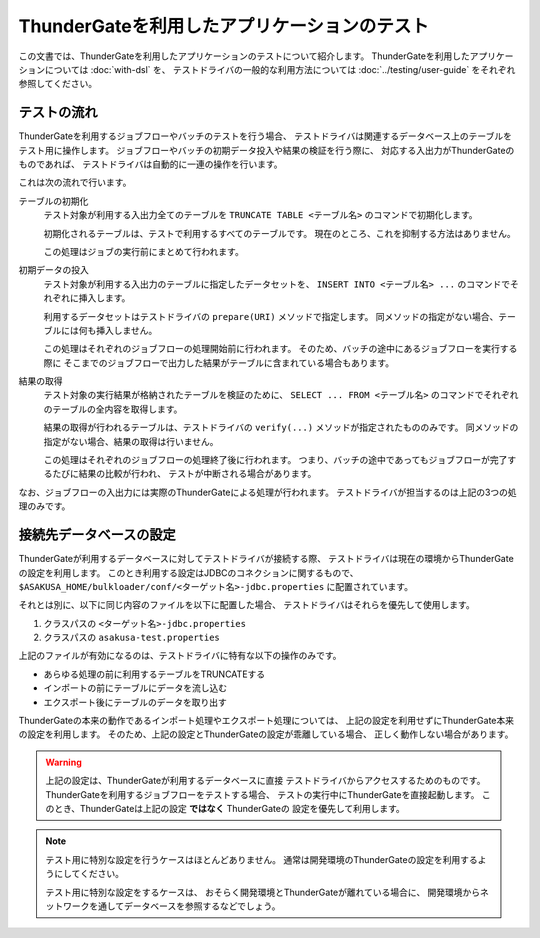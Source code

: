 =============================================
ThunderGateを利用したアプリケーションのテスト
=============================================

この文書では、ThunderGateを利用したアプリケーションのテストについて紹介します。
ThunderGateを利用したアプリケーションについては :doc:`with-dsl` を、
テストドライバの一般的な利用方法については :doc:`../testing/user-guide` をそれぞれ参照してください。

テストの流れ
============
ThunderGateを利用するジョブフローやバッチのテストを行う場合、
テストドライバは関連するデータベース上のテーブルをテスト用に操作します。
ジョブフローやバッチの初期データ投入や結果の検証を行う際に、
対応する入出力がThunderGateのものであれば、
テストドライバは自動的に一連の操作を行います。

これは次の流れで行います。

テーブルの初期化
    テスト対象が利用する入出力全てのテーブルを
    ``TRUNCATE TABLE <テーブル名>``
    のコマンドで初期化します。

    初期化されるテーブルは、テストで利用するすべてのテーブルです。
    現在のところ、これを抑制する方法はありません。

    この処理はジョブの実行前にまとめて行われます。

初期データの投入
    テスト対象が利用する入出力のテーブルに指定したデータセットを、
    ``INSERT INTO <テーブル名> ...`` のコマンドでそれぞれに挿入します。

    利用するデータセットはテストドライバの ``prepare(URI)`` メソッドで指定します。
    同メソッドの指定がない場合、テーブルには何も挿入しません。

    この処理はそれぞれのジョブフローの処理開始前に行われます。
    そのため、バッチの途中にあるジョブフローを実行する際に
    そこまでのジョブフローで出力した結果がテーブルに含まれている場合もあります。

結果の取得
    テスト対象の実行結果が格納されたテーブルを検証のために、
    ``SELECT ... FROM <テーブル名>`` のコマンドでそれぞれのテーブルの全内容を取得します。

    結果の取得が行われるテーブルは、テストドライバの ``verify(...)`` メソッドが指定されたもののみです。
    同メソッドの指定がない場合、結果の取得は行いません。

    この処理はそれぞれのジョブフローの処理終了後に行われます。
    つまり、バッチの途中であってもジョブフローが完了するたびに結果の比較が行われ、
    テストが中断される場合があります。

なお、ジョブフローの入出力には実際のThunderGateによる処理が行われます。
テストドライバが担当するのは上記の3つの処理のみです。


接続先データベースの設定
========================
ThunderGateが利用するデータベースに対してテストドライバが接続する際、
テストドライバは現在の環境からThunderGateの設定を利用します。
このとき利用する設定はJDBCのコネクションに関するもので、
``$ASAKUSA_HOME/bulkloader/conf/<ターゲット名>-jdbc.properties``
に配置されています。

それとは別に、以下に同じ内容のファイルを以下に配置した場合、
テストドライバはそれらを優先して使用します。

#. クラスパスの ``<ターゲット名>-jdbc.properties``
#. クラスパスの ``asakusa-test.properties``

上記のファイルが有効になるのは、テストドライバに特有な以下の操作のみです。

* あらゆる処理の前に利用するテーブルをTRUNCATEする
* インポートの前にテーブルにデータを流し込む
* エクスポート後にテーブルのデータを取り出す

ThunderGateの本来の動作であるインポート処理やエクスポート処理については、
上記の設定を利用せずにThunderGate本来の設定を利用します。
そのため、上記の設定とThunderGateの設定が乖離している場合、
正しく動作しない場合があります。

..  warning::
    上記の設定は、ThunderGateが利用するデータベースに直接
    テストドライバからアクセスするためのものです。
    ThunderGateを利用するジョブフローをテストする場合、
    テストの実行中にThunderGateを直接起動します。
    このとき、ThunderGateは上記の設定 **ではなく** ThunderGateの
    設定を優先して利用します。

..  note::
    テスト用に特別な設定を行うケースはほとんどありません。
    通常は開発環境のThunderGateの設定を利用するようにしてください。

    テスト用に特別な設定をするケースは、
    おそらく開発環境とThunderGateが離れている場合に、
    開発環境からネットワークを通してデータベースを参照するなどでしょう。
